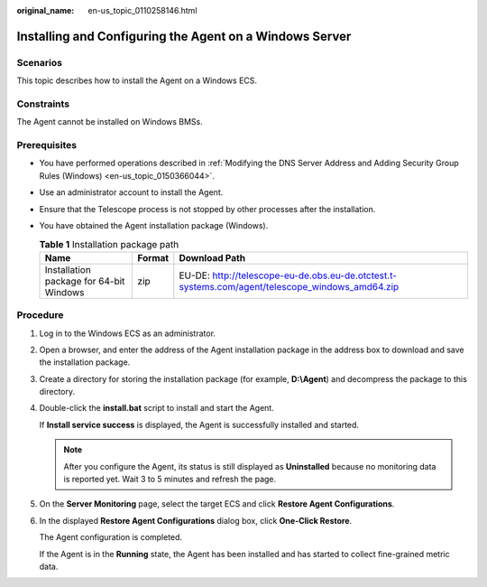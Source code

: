 :original_name: en-us_topic_0110258146.html

.. _en-us_topic_0110258146:

Installing and Configuring the Agent on a Windows Server
========================================================

Scenarios
---------

This topic describes how to install the Agent on a Windows ECS.

Constraints
-----------

The Agent cannot be installed on Windows BMSs.

Prerequisites
-------------

-  You have performed operations described in :ref:`Modifying the DNS Server Address and Adding Security Group Rules (Windows) <en-us_topic_0150366044>`.
-  Use an administrator account to install the Agent.
-  Ensure that the Telescope process is not stopped by other processes after the installation.
-  You have obtained the Agent installation package (Windows).

   .. table:: **Table 1** Installation package path

      +-----------------------------------------+--------+-------------------------------------------------------------------------------------------------+
      | Name                                    | Format | Download Path                                                                                   |
      +=========================================+========+=================================================================================================+
      | Installation package for 64-bit Windows | zip    | EU-DE: http://telescope-eu-de.obs.eu-de.otctest.t-systems.com/agent/telescope_windows_amd64.zip |
      +-----------------------------------------+--------+-------------------------------------------------------------------------------------------------+

Procedure
---------

#. Log in to the Windows ECS as an administrator.

#. Open a browser, and enter the address of the Agent installation package in the address box to download and save the installation package.

#. Create a directory for storing the installation package (for example, **D:\\Agent**) and decompress the package to this directory.

#. Double-click the **install.bat** script to install and start the Agent.

   If **Install service success** is displayed, the Agent is successfully installed and started.

   .. note::

      After you configure the Agent, its status is still displayed as **Uninstalled** because no monitoring data is reported yet. Wait 3 to 5 minutes and refresh the page.

#. On the **Server Monitoring** page, select the target ECS and click **Restore Agent Configurations**.

#. In the displayed **Restore Agent Configurations** dialog box, click **One-Click Restore**.

   The Agent configuration is completed.

   If the Agent is in the **Running** state, the Agent has been installed and has started to collect fine-grained metric data.
